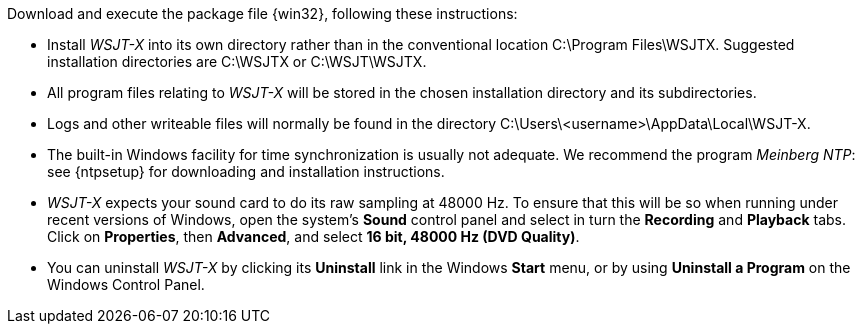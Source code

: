 // Status=review

Download and execute the package file {win32}, following these
instructions:

- Install _WSJT-X_ into its own directory rather than in the conventional
location +C:\Program Files\WSJTX+.  Suggested installation directories are
+C:\WSJTX+ or +C:\WSJT\WSJTX+.

- All program files relating to _WSJT-X_ will be stored in the chosen
installation directory and its subdirectories. 

- Logs and other writeable files will normally be found in the 
directory +C:\Users\<username>\AppData\Local\WSJT-X+.

- The built-in Windows facility for time synchronization is usually
not adequate. We recommend the program _Meinberg NTP_: see {ntpsetup}
for downloading and installation instructions.

- _WSJT-X_ expects your sound card to do its raw sampling at 48000 Hz.
To ensure that this will be so when running under recent versions of
Windows, open the system's *Sound* control panel and select in turn the
*Recording* and *Playback* tabs. Click on *Properties*, then
*Advanced*, and select *16 bit, 48000 Hz (DVD Quality)*.

- You can uninstall _WSJT-X_ by clicking its *Uninstall* link in the
Windows *Start* menu, or by using *Uninstall a Program* on the
Windows Control Panel.
